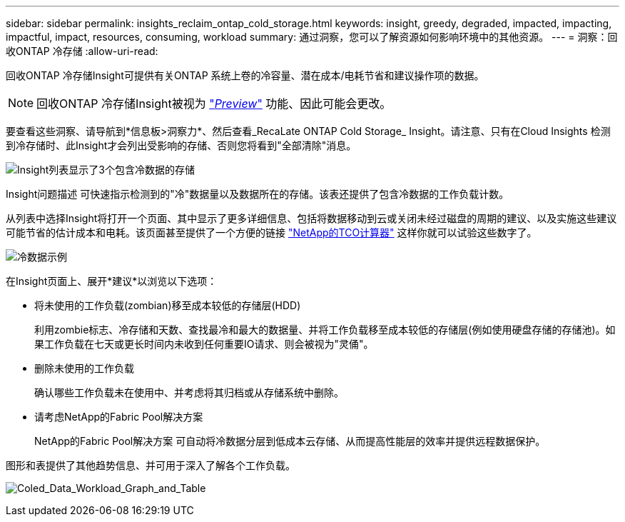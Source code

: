 ---
sidebar: sidebar 
permalink: insights_reclaim_ontap_cold_storage.html 
keywords: insight, greedy, degraded, impacted, impacting, impactful, impact, resources, consuming, workload 
summary: 通过洞察，您可以了解资源如何影响环境中的其他资源。 
---
= 洞察：回收ONTAP 冷存储
:allow-uri-read: 


[role="lead"]
回收ONTAP 冷存储Insight可提供有关ONTAP 系统上卷的冷容量、潜在成本/电耗节省和建议操作项的数据。


NOTE: 回收ONTAP 冷存储Insight被视为 link:concept_preview_features.html["_Preview_"] 功能、因此可能会更改。

要查看这些洞察、请导航到*信息板>洞察力*、然后查看_RecaLate ONTAP Cold Storage_ Insight。请注意、只有在Cloud Insights 检测到冷存储时、此Insight才会列出受影响的存储、否则您将看到"全部清除"消息。

image:Cold_Data_Insight_List.png["Insight列表显示了3个包含冷数据的存储"]

Insight问题描述 可快速指示检测到的"冷"数据量以及数据所在的存储。该表还提供了包含冷数据的工作负载计数。

从列表中选择Insight将打开一个页面、其中显示了更多详细信息、包括将数据移动到云或关闭未经过磁盘的周期的建议、以及实施这些建议可能节省的估计成本和电耗。该页面甚至提供了一个方便的链接 link:https://bluexp.netapp.com/cloud-tiering-service-tco["NetApp的TCO计算器"] 这样你就可以试验这些数字了。

image:Cold_Data_Example_1.png["冷数据示例"]

在Insight页面上、展开*建议*以浏览以下选项：

* 将未使用的工作负载(zombian)移至成本较低的存储层(HDD)
+
利用zombie标志、冷存储和天数、查找最冷和最大的数据量、并将工作负载移至成本较低的存储层(例如使用硬盘存储的存储池)。如果工作负载在七天或更长时间内未收到任何重要IO请求、则会被视为"灵俑"。

* 删除未使用的工作负载
+
确认哪些工作负载未在使用中、并考虑将其归档或从存储系统中删除。

* 请考虑NetApp的Fabric Pool解决方案
+
NetApp的Fabric Pool解决方案 可自动将冷数据分层到低成本云存储、从而提高性能层的效率并提供远程数据保护。



图形和表提供了其他趋势信息、并可用于深入了解各个工作负载。

image:Cold_Data_Workload_Graph_and_Table.png["Coled_Data_Workload_Graph_and_Table"]
